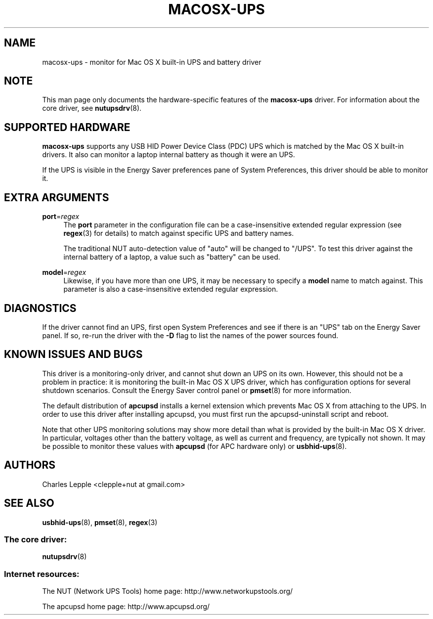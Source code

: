 '\" t
.\"     Title: macosx-ups
.\"    Author: [see the "AUTHORS" section]
.\" Generator: DocBook XSL Stylesheets v1.78.1 <http://docbook.sf.net/>
.\"      Date: 04/17/2015
.\"    Manual: NUT Manual
.\"    Source: Network UPS Tools 2.7.3
.\"  Language: English
.\"
.TH "MACOSX\-UPS" "8" "04/17/2015" "Network UPS Tools 2\&.7\&.3" "NUT Manual"
.\" -----------------------------------------------------------------
.\" * Define some portability stuff
.\" -----------------------------------------------------------------
.\" ~~~~~~~~~~~~~~~~~~~~~~~~~~~~~~~~~~~~~~~~~~~~~~~~~~~~~~~~~~~~~~~~~
.\" http://bugs.debian.org/507673
.\" http://lists.gnu.org/archive/html/groff/2009-02/msg00013.html
.\" ~~~~~~~~~~~~~~~~~~~~~~~~~~~~~~~~~~~~~~~~~~~~~~~~~~~~~~~~~~~~~~~~~
.ie \n(.g .ds Aq \(aq
.el       .ds Aq '
.\" -----------------------------------------------------------------
.\" * set default formatting
.\" -----------------------------------------------------------------
.\" disable hyphenation
.nh
.\" disable justification (adjust text to left margin only)
.ad l
.\" -----------------------------------------------------------------
.\" * MAIN CONTENT STARTS HERE *
.\" -----------------------------------------------------------------
.SH "NAME"
macosx-ups \- monitor for Mac OS X built\-in UPS and battery driver
.SH "NOTE"
.sp
This man page only documents the hardware\-specific features of the \fBmacosx\-ups\fR driver\&. For information about the core driver, see \fBnutupsdrv\fR(8)\&.
.SH "SUPPORTED HARDWARE"
.sp
\fBmacosx\-ups\fR supports any USB HID Power Device Class (PDC) UPS which is matched by the Mac OS X built\-in drivers\&. It also can monitor a laptop internal battery as though it were an UPS\&.
.sp
If the UPS is visible in the Energy Saver preferences pane of System Preferences, this driver should be able to monitor it\&.
.SH "EXTRA ARGUMENTS"
.PP
\fBport\fR=\fIregex\fR
.RS 4
The
\fBport\fR
parameter in the configuration file can be a case\-insensitive extended regular expression (see
\fBregex\fR(3) for details) to match against specific UPS and battery names\&.
.sp
The traditional NUT auto\-detection value of "auto" will be changed to "/UPS"\&. To test this driver against the internal battery of a laptop, a value such as "battery" can be used\&.
.RE
.PP
\fBmodel\fR=\fIregex\fR
.RS 4
Likewise, if you have more than one UPS, it may be necessary to specify a
\fBmodel\fR
name to match against\&. This parameter is also a case\-insensitive extended regular expression\&.
.RE
.SH "DIAGNOSTICS"
.sp
If the driver cannot find an UPS, first open System Preferences and see if there is an "UPS" tab on the Energy Saver panel\&. If so, re\-run the driver with the \fB\-D\fR flag to list the names of the power sources found\&.
.SH "KNOWN ISSUES AND BUGS"
.sp
This driver is a monitoring\-only driver, and cannot shut down an UPS on its own\&. However, this should not be a problem in practice: it is monitoring the built\-in Mac OS X UPS driver, which has configuration options for several shutdown scenarios\&. Consult the Energy Saver control panel or \fBpmset\fR(8) for more information\&.
.sp
The default distribution of \fBapcupsd\fR installs a kernel extension which prevents Mac OS X from attaching to the UPS\&. In order to use this driver after installing apcupsd, you must first run the apcupsd\-uninstall script and reboot\&.
.sp
Note that other UPS monitoring solutions may show more detail than what is provided by the built\-in Mac OS X driver\&. In particular, voltages other than the battery voltage, as well as current and frequency, are typically not shown\&. It may be possible to monitor these values with \fBapcupsd\fR (for APC hardware only) or \fBusbhid-ups\fR(8)\&.
.SH "AUTHORS"
.sp
Charles Lepple <clepple+nut at gmail\&.com>
.SH "SEE ALSO"
.sp
\fBusbhid-ups\fR(8), \fBpmset\fR(8), \fBregex\fR(3)
.SS "The core driver:"
.sp
\fBnutupsdrv\fR(8)
.SS "Internet resources:"
.sp
The NUT (Network UPS Tools) home page: http://www\&.networkupstools\&.org/
.sp
The apcupsd home page: http://www\&.apcupsd\&.org/
